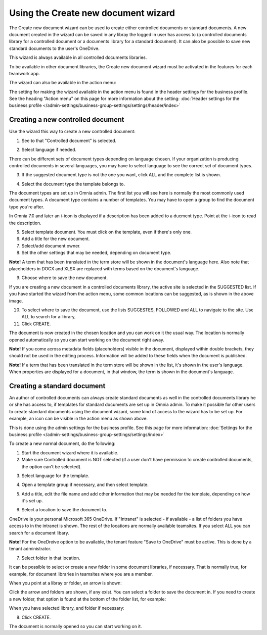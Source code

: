 Using the Create new document wizard
============================================

The Create new document wizard can be used to create either controlled documents or standard documents. A new document created in the wizard can be saved in any libray the logged in user has access to (a controlled documents library for a controlled document or a documents library for a standard document). It can also be possible to save new standard documents to the user's OneDrive.

This wizard is always available in all controlled documents libraries.

To be available in other document libraries, the Create new document wizard must be activated in the features for each teamwork app. 

The wizard can also be available in the action menu:

.. image:: action-menu-document-wizard.png

The setting for making the wizard available in the action menu is found in the header settings for the business profile. See the heading "Action menu" on this page for more information about the setting: :doc:`Header settings for the business profile </admin-settings/business-group-settings/settings/header/index>`

Creating a new controlled document
************************************
Use the wizard this way to create a new controlled document:

1. See to that "Controlled document" is selected.

.. image:: new-controlled-1-new3.png

2. Select language if needed.

.. image:: document-wizard-language-new3.png

There can be different sets of document types depending on language chosen. If your organization is producing controlled documents in several languages, you may have to select language to see the correct set of document types.

3. If the suggested document type is not the one you want, click ALL and the complete list is shown.

.. image:: document-wizard-all.png

4. Select the document type the template belongs to.

The document types are set up in Omnia admin. The first list you will see here is normally the most commonly used document types. A document type contains a number of templates. You may have to open a group to find the document type you're after.

In Omnia 7.0 and later an i-icon is displayed if a description has been added to a ducment type. Point at the i-icon to read the description.

.. image:: document-wizard-i-icon.png

5. Select template document. You must click on the template, even if there's only one.
6. Add a title for the new document.
7. Select/add document owner.
8. Set the other settings that may be needed, depending on document type.

.. image:: new-controlled-5-new4.png

**Note!** A term that has been translated in the term store will be shown in the document's language here. Also note that placeholders in DOCX and XLSX are replaced with terms based on the document's language.

9. Choose where to save the new document. 

.. image:: new-controlled-6-new3.png

If you are creating a new document in a controlled documents library, the active site is selected in the SUGGESTED list. If you have started the wizard from the action menu, some common locations can be suggested, as is shown in the above image.

10. To select where to save the document, use the lists SUGGESTES, FOLLOWED and ALL to navigate to the site. Use ALL to search for a library,
11. Click CREATE.

.. image:: new-controlled-7-new3.png

The document is now created in the chosen location and you can work on it the usual way. The location is normally opened automatically so you can start working on the document right away.

.. image:: new-controlled-8-new3.png

**Note!** If you come across metadata fields (placeholders) visible in the document, displayed within double brackets, they should not be used in the editing process. Information will be added to these fields when the document is published.

**Note!** If a term that has been translated in the term store will be shown in the list, it's shown in the user's language. When properties are displayed for a document, in that window, the term is shown in the document's language.

Creating a standard document
******************************
An author of controlled documents can always create standard documents as well in the controlled documents library he or she has access to, if templates for standard documents are set up in Omnia admin. To make it possible for other users to create standard documents using the document wizard, some kind of access to the wizard has to be set up. For example, an icon can be visible in the action menu as shown above.

This is done using the admin settings for the business profile. See this page for more information: :doc:`Settings for the business profile </admin-settings/business-group-settings/settings/index>`

To create a new normal document, do the following:

1. Start the document wizard where it is available.
2. Make sure Controlled document is NOT selected (if a user don't have permission to create controlled documents, the option can't be selected).

.. image:: normal-document-1-new3.png

3. Select language for the template.

.. image:: normal-document-2-new3.png

4. Open a template group if necessary, and then select template.

.. image:: normal-document-3-new3.png

5. Add a title, edit the file name and add other information that may be needed for the template, depending on how it's set up.

.. image:: normal-document-4-new3.png

6. Select a location to save the document to.

.. image:: normal-document-5-new3.png

OneDrive is your personal Microsoft 365 OneDrive. If "Intranet" is selected - if available - a list of folders you have access to in the intranet is shown. The rest of the locations are normally available teamsites. If you select ALL you can search for a document libary.

**Note!** For the OneDreive option to be available, the tenant feature "Save to OneDrive" must be active. This is done by a tenant administrator.

7. Select folder in that location.

.. image:: normal-document-6-new3.png

It can be possible to select or create a new folder in some document libraries, if necessary. That is normally true, for example, for document libraries in teamsites where you are a member.

When you point at a libray or folder, an arrow is shown:

.. image:: normal-document-arrow-new.png

Click the arrow and folders are shown, if any exist. You can select a folder to save the document in. If you need to create a new folder, that option is found at the bottom of the folder list, for example:

.. image:: normal-document-folders-new.png

When you have selected library, and folder if necessary:

8. Click CREATE.

.. image:: normal-document-7-new3.png

The document is normally opened so you can start working on it. 


